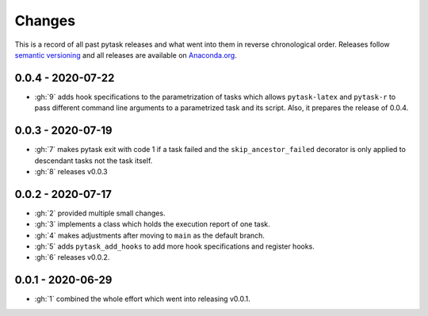 Changes
=======

This is a record of all past pytask releases and what went into them in reverse
chronological order. Releases follow `semantic versioning <https://semver.org/>`_ and
all releases are available on `Anaconda.org <https://anaconda.org/pytask/pytask>`_.

0.0.4 - 2020-07-22
------------------

- :gh:`9` adds hook specifications to the parametrization of tasks which allows
  ``pytask-latex`` and ``pytask-r`` to pass different command line arguments to a
  parametrized task and its script. Also, it prepares the release of 0.0.4.


0.0.3 - 2020-07-19
------------------

- :gh:`7` makes pytask exit with code 1 if a task failed and the
  ``skip_ancestor_failed`` decorator is only applied to descendant tasks not the task
  itself.
- :gh:`8` releases v0.0.3


0.0.2 - 2020-07-17
------------------

- :gh:`2` provided multiple small changes.
- :gh:`3` implements a class which holds the execution report of one task.
- :gh:`4` makes adjustments after moving to ``main`` as the default branch.
- :gh:`5` adds ``pytask_add_hooks`` to add more hook specifications and register hooks.
- :gh:`6` releases v0.0.2.


0.0.1 - 2020-06-29
------------------

- :gh:`1` combined the whole effort which went into releasing v0.0.1.
